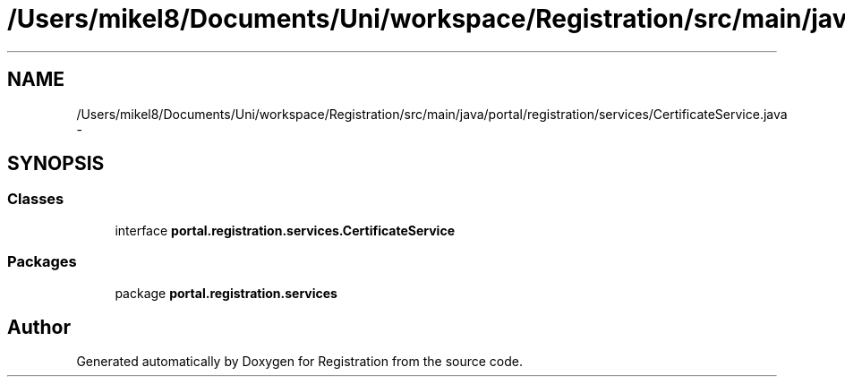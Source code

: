.TH "/Users/mikel8/Documents/Uni/workspace/Registration/src/main/java/portal/registration/services/CertificateService.java" 3 "Wed Jul 13 2011" "Version 4" "Registration" \" -*- nroff -*-
.ad l
.nh
.SH NAME
/Users/mikel8/Documents/Uni/workspace/Registration/src/main/java/portal/registration/services/CertificateService.java \- 
.SH SYNOPSIS
.br
.PP
.SS "Classes"

.in +1c
.ti -1c
.RI "interface \fBportal.registration.services.CertificateService\fP"
.br
.in -1c
.SS "Packages"

.in +1c
.ti -1c
.RI "package \fBportal.registration.services\fP"
.br
.in -1c
.SH "Author"
.PP 
Generated automatically by Doxygen for Registration from the source code.

